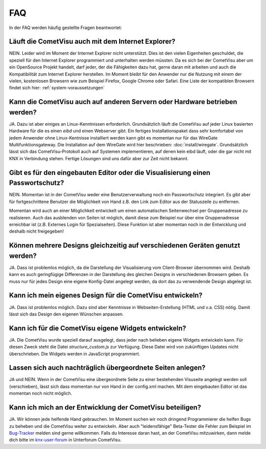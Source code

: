***
FAQ
***

In der FAQ werden häufig gestellte Fragen beantwortet:

Läuft die CometVisu auch mit dem Internet Explorer?
---------------------------------------------------

NEIN. Leider wird im Moment der Internet Explorer nicht unterstützt.
Dies ist den vielen Eigenheiten geschuldet, die speziell für den
Internet Explorer programmiert und unterhalten werden müssten. Da es
sich bei der CometVisu aber um ein OpenSource Projekt handelt, darf
jeder, der die Fähigkeiten dazu hat, gerne daran mit arbeiten und auch
die Kompatibilität zum Internet Explorer herstellen. Im Moment bleibt
für den Anwender nur die Nutzung mit einem der vielen, kostenlosen
Browsern wie zum Beispiel Firefox, Google Chrome oder Safari. Eine Liste
der kompatiblen Browsern findet sich hier: :ref:`system-voraussetzungen`

Kann die CometVisu auch auf anderen Servern oder Hardware betrieben werden?
---------------------------------------------------------------------------

JA. Dazu ist aber einiges an Linux-Kenntnissen erforderlich.
Grundsätzlich läuft die CometVisu auf jeder Linux basierten Hardware für
die es einen *eibd* und einen Webserver gibt. Ein fertiges
Installationspaket dass sehr komfortabel von jedem Anwender ohne
Linux-Kentnisse installiert werden kann gibt es momentan nur für das
WireGate Multifunktionsgateway. Die Installation auf dem WireGate wird
hier beschrieben: :doc:`install/wiregate`.
Grundsätzlich lässt sich das CometVisu-Protokoll auch auf Systemen
implementieren, auf denen kein eibd läuft, oder die gar nicht mit KNX in
Verbindung stehen. Fertige Lösungen sind uns dafür aber zur Zeit nicht
bekannt.

Gibt es für den eingebauten Editor oder die Visualisierung einen Passwortschutz?
--------------------------------------------------------------------------------

NEIN. Momentan ist in der CometVisu weder eine Benutzerverwaltung noch
ein Passwortschutz integriert. Es gibt aber für fortgeschrittene
Benutzer die Möglichkeit von Hand z.B. den Link zum Editor aus der
Statuszeile zu entfernen.

Momentan wird auch an einer Möglichkeit entwickelt um einen
automatischen Seitenwechsel per Gruppenadresse zu realisieren. Auch das
ausblenden von Seiten ist möglich, damit diese zum Beispiel nur über
eine Gruppenadresse erreichbar ist (z.B. Externes Login für
Spezialseiten). Diese Funktion ist aber momentan noch in der Entwicklung
und deshalb nicht freigegeben!

Können mehrere Designs gleichzeitig auf verschiedenen Geräten genutzt werden?
-----------------------------------------------------------------------------

JA. Dass ist problemlos möglich, da die Darstellung der Visualisierung
vom Client-Browser übernommen wird. Deshalb kann es auch geringfügige
Differenzen in der Darstellung des gleichen Designs in verschiedenen
Browsern geben. Es muss nur für jedes Design eine eigene Konfig-Datei
angelegt werden, da dort das zu verwendende Design abgelegt ist.

Kann ich mein eigenes Design für die CometVisu entwickeln?
----------------------------------------------------------

JA. Dass ist problemlos möglich. Dazu sind aber Kenntnisse in
Webseiten-Erstellung (HTML und v.a. CSS) nötig. Damit lässt sich das
Design den eigenen Wünschen anpassen.

Kann ich für die CometVisu eigene Widgets entwickeln?
-----------------------------------------------------

JA. Die CometVisu wurde speziell darauf ausgelegt, dass jeder nach
belieben eigene Widgets entwickeln kann. Für diesen Zweck steht die
Datei *structure\_custom.js* zur Verfügung. Diese Datei wird von
zukünftigen Updates nicht überschrieben. Die Widgets werden in
JavaScript programmiert.

Lassen sich auch nachträglich übergeordnete Seiten anlegen?
-----------------------------------------------------------

JA und NEIN. Wenn in der CometVisu eine übergeordnete Seite zu einer
bestehenden Visuseite angelegt werden soll (verschieben), lässt sich
dass momentan nur von Hand in der config.xml machen. Mit dem eingebauten
Editor ist das momentan noch nicht möglich.

Kann ich mich an der Entwicklung der CometVisu beteiligen?
----------------------------------------------------------

JA. Wir können jede helfende Hand gebrauchen. Im Moment suchen wir noch
dringend Programmierer die helfen Bugs zu beheben und die CometVisu
weiter zu entwickeln. Aber auch "leidensfähige" Beta-Tester die Fehler
zum Beispiel im
`Bug-Tracker <https://github.com/CometVisu/CometVisu/issues>`__
melden sind gerne willkommen. Falls du Interesse daran hast, an der
CometVisu mitzuwirken, dann melde dich bitte im
`knx-user-forum <http://knx-user-forum.de>`__ in Unterforum CometVisu.
